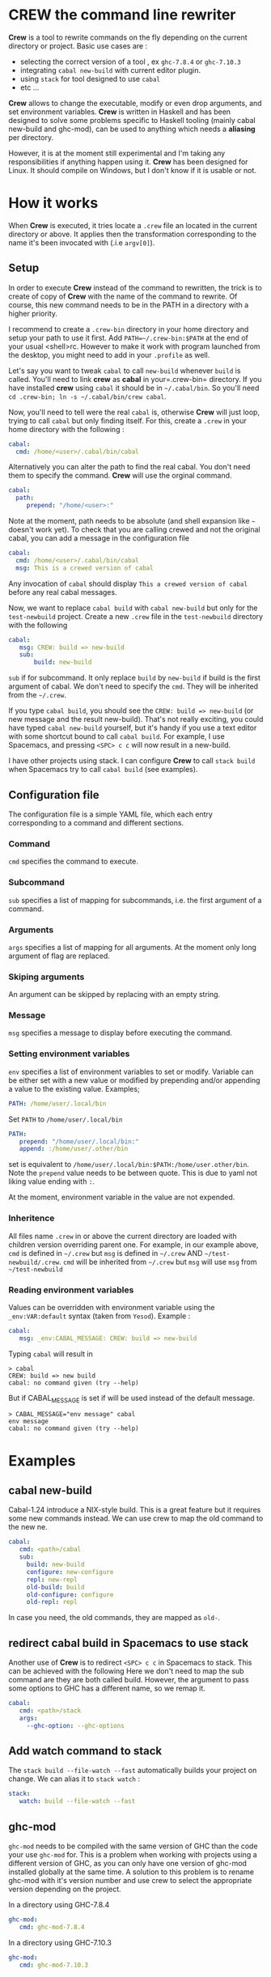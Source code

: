 * CREW the command line rewriter
*Crew* is a tool to rewrite commands on the fly depending on the current directory or project.
Basic use cases are :
- selecting the correct version of a tool , ex =ghc-7.8.4= or =ghc-7.10.3=
- integrating =cabal new-build= with current editor plugin.
- using =stack= for tool designed to use =cabal=
- etc ...

*Crew* allows to change the executable, modify or even drop arguments, and set environment variables.
*Crew* is written in Haskell and has been designed to solve some problems specific to Haskell tooling (mainly cabal new-build and ghc-mod), 
can be used to anything which needs a *aliasing* per directory.

However, it is at the moment still experimental and I'm taking any responsibilities if anything happen using it.
*Crew* has been designed for Linux. It should compile on Windows, but I don't know if it is usable or not.

* How it works
When *Crew* is executed, it tries locate a =.crew= file an located in the current directory or above.
It applies then the transformation corresponding to the name it's been invocated with (.i.e =argv[0]=).

** Setup
In order to execute *Crew* instead of the command to rewritten, the trick is to create of copy of *Crew* with the
name of the command to rewrite. Of course, this new command needs to be in the PATH in a directory with a higher priority.

I recommend to create a =.crew-bin= directory in your home directory and setup your path to use it first.
Add =PATH=~/.crew-bin:$PATH= at the end of your usual <shell>rc. However to make it work with program launched from the desktop,
you might need to add in your =.profile= as well.

Let's say you want to tweak =cabal= to call =new-build= whenever =build= is called. You'll need to link *crew* as *cabal* in your=.crew-bin= directory.
If you have installed *crew* using =cabal= it should be in =~/.cabal/bin=. So you'll need =cd .crew-bin; ln -s ~/.cabal/bin/crew cabal=.

Now, you'll need to tell were the real =cabal= is, otherwise *Crew* will just loop, trying to call =cabal= but only finding itself.
For this, create a =.crew= in your home directory with the following :


#+BEGIN_SRC yaml
    cabal:
      cmd: /home/<user>/.cabal/bin/cabal
#+END_SRC

Alternatively you can alter the path to find the real cabal. You don't need them to specify the command. *Crew* will use the orginal command.

#+BEGIN_SRC yaml
    cabal:
      path:
         prepend: "/home/<user>:"
#+END_SRC

Note at the moment, path needs to be absolute (and shell expansion like =~= doesn't work yet).
To check that you are calling crewed and not the original cabal, you can add a message in the configuration file

#+BEGIN_SRC yaml
    cabal:
      cmd: /home/<user>/.cabal/bin/cabal
      msg: This is a crewed version of cabal
#+END_SRC

Any invocation of =cabal= should display =This a crewed version of cabal= before any real cabal messages.

Now, we want to replace =cabal build= with =cabal new-build= but only for the =test-newbuild= project.
Create a new =.crew= file in the =test-newbuild= directory with the following

#+BEGIN_SRC yaml
    cabal:
       msg: CREW: build => new-build
       sub:
           build: new-build
#+END_SRC

=sub= if for subcommand. It only replace =build= by =new-build= if build is the first argument of cabal.
We don't need to specify the =cmd=. They will be inherited from the =~/.crew=.

If you type =cabal build=, you should see the =CREW: build => new-build= (or new message and the result new-build).
That's not really exciting, you could have typed =cabal new-build= yourself, but it's handy if you use a text editor with 
some shortcut bound to call =cabal build=. For example, I use Spacemacs, and pressing =<SPC> c c= will now result in a new-build.

I have other projects using stack. I can configure *Crew* to call =stack build= when Spacemacs try to call =cabal build= (see examples).


** Configuration file
The configuration file is a simple YAML file, which each entry corresponding to a command and different sections.
*** Command
=cmd= specifies the command to execute.
*** Subcommand
=sub= specifies a list of mapping for subcommands, i.e. the first argument of a command.
*** Arguments
=args= specifies a list of mapping for all arguments. At the moment only long argument of flag are replaced.
*** Skiping arguments
An argument can be skipped by replacing with an empty string.
*** Message
=msg= specifies a message to display before executing the command.
*** Setting environment variables
=env= specifies a list of environment variables to set or modify.
Variable can be either set with a new value or modified by prepending and/or appending a value to the existing value.
Examples;

#+BEGIN_SRC yaml
   PATH: /home/user/.local/bin
#+END_SRC
Set =PATH= to =/home/user/.local/bin=

#+BEGIN_SRC yaml
   PATH:
      prepend: "/home/user/.local/bin:"
      append: :/home/user/.other/bin
#+END_SRC

set is equivalent to =/home/user/.local/bin:$PATH:/home/user.other/bin=. Note the =prepend= value needs to be between quote.
This is due to yaml not liking value ending with =:=.

   
At the moment, environment variable in the value are not expended.
*** Inheritence
All files name =.crew= in or above the current directory are loaded with children version overriding parent one.
For example, in our example above, =cmd= is defined in =~/.crew= but =msg= is defined in =~/.crew= AND =~/test-newbuild/.crew=.
=cmd= will be inherited from =~/.crew= but =msg= will use =msg= from =~/test-newbuild=
*** Reading environment variables
Values can be overridden with environment variable using the =_env:VAR:default= syntax (taken from =Yesod=).
Example :

#+BEGIN_SRC yaml
    cabal:
       msg: _env:CABAL_MESSAGE: CREW: build => new-build
#+END_SRC

Typing =cabal= will result in

#+BEGIN_SRC shell
 > cabal
 CREW: build => new build
 cabal: no command given (try --help)
#+END_SRC

But if CABAL_MESSAGE is set if will be used instead of the default message.


#+BEGIN_SRC shell
> CABAL_MESSAGE="env message" cabal
env message
cabal: no command given (try --help)
#+END_SRC

* Examples
** cabal new-build
Cabal-1.24 introduce a NIX-style build. This is a great feature but it requires some new commands instead. We can use crew to map the old command to the new ne.

#+BEGIN_SRC yaml
cabal:
   cmd: <path>/cabal
   sub:
     build: new-build
     configure: new-configure
     repl: new-repl
     old-build: build
     old-configure: configure
     old-repl: repl
#+END_SRC

In case you need, the old commands, they are mapped as =old-=.


** redirect cabal build in Spacemacs to use stack
Another use of *Crew* is to redirect =<SPC> c c= in Spacemacs to stack. This can be achieved with the following
Here we don't need to map the sub command are they are both called build. However, the argument to pass some options
to GHC has a different name, so we remap it.

#+BEGIN_SRC yaml
cabal:
   cmd: <path>/stack
   args:
     --ghc-option: --ghc-options
#+END_SRC

** Add watch command to stack
The =stack build --file-watch --fast= automatically builds your project on change. We can alias it to =stack watch= :

#+BEGIN_SRC yaml
stack:
   watch: build --file-watch --fast
#+END_SRC
** ghc-mod
=ghc-mod= needs to be compiled with the same version of GHC than the code your use =ghc-mod= for.
This is a problem when working with projects using a different version of GHC, as you can only have 
one version of ghc-mod installed globally at the same time.
A solution to this problem is to rename ghc-mod with it's version number and use crew to select the appropriate version depending on the project.

In a directory using GHC-7.8.4

#+BEGIN_SRC yaml
ghc-mod:
   cmd: ghc-mod-7.8.4
#+END_SRC

In a directory using GHC-7.10.3
#+BEGIN_SRC yaml
ghc-mod:
   cmd: ghc-mod-7.10.3
#+END_SRC


* Todo
This a work in progress, pull requests are welcomes !

** TODO add global configuration
** TODO expand home variable
** DONE allows multiple arguments expansion
** TODO prepend append value to env variable
allow things similar PATH = newpath:$PATH
** TODO add log options
** TODO display message to sderr
** TODO add section
example -mpatter => --test-arguments -mpatter
** TODO crew command to generate links and default config
** TODO options to bypass crew
execute command by removing =.crew-bin= from the path

** TODO use regexp 

